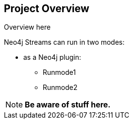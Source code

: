 
== Project Overview

ifdef::env-docs[]
[abstract]
--
This chapter provides an introduction to the Neo4j Spark Connector.
--
endif::env-docs[]

Overview here

Neo4j Streams can run in two modes:

* as a Neo4j plugin:

** Runmode1
** Runmode2

[NOTE]
**Be aware of stuff here.**
